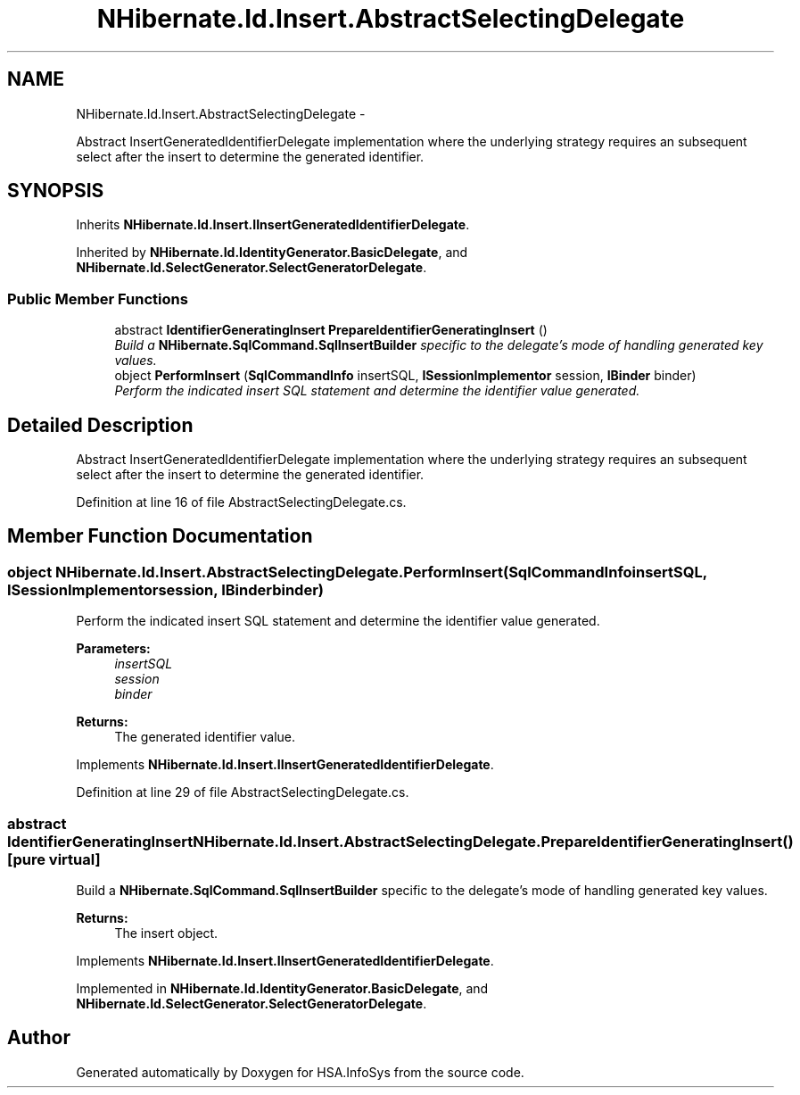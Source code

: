 .TH "NHibernate.Id.Insert.AbstractSelectingDelegate" 3 "Fri Jul 5 2013" "Version 1.0" "HSA.InfoSys" \" -*- nroff -*-
.ad l
.nh
.SH NAME
NHibernate.Id.Insert.AbstractSelectingDelegate \- 
.PP
Abstract InsertGeneratedIdentifierDelegate implementation where the underlying strategy requires an subsequent select after the insert to determine the generated identifier\&.  

.SH SYNOPSIS
.br
.PP
.PP
Inherits \fBNHibernate\&.Id\&.Insert\&.IInsertGeneratedIdentifierDelegate\fP\&.
.PP
Inherited by \fBNHibernate\&.Id\&.IdentityGenerator\&.BasicDelegate\fP, and \fBNHibernate\&.Id\&.SelectGenerator\&.SelectGeneratorDelegate\fP\&.
.SS "Public Member Functions"

.in +1c
.ti -1c
.RI "abstract \fBIdentifierGeneratingInsert\fP \fBPrepareIdentifierGeneratingInsert\fP ()"
.br
.RI "\fIBuild a \fBNHibernate\&.SqlCommand\&.SqlInsertBuilder\fP specific to the delegate's mode of handling generated key values\&. \fP"
.ti -1c
.RI "object \fBPerformInsert\fP (\fBSqlCommandInfo\fP insertSQL, \fBISessionImplementor\fP session, \fBIBinder\fP binder)"
.br
.RI "\fIPerform the indicated insert SQL statement and determine the identifier value generated\&. \fP"
.in -1c
.SH "Detailed Description"
.PP 
Abstract InsertGeneratedIdentifierDelegate implementation where the underlying strategy requires an subsequent select after the insert to determine the generated identifier\&. 


.PP
Definition at line 16 of file AbstractSelectingDelegate\&.cs\&.
.SH "Member Function Documentation"
.PP 
.SS "object NHibernate\&.Id\&.Insert\&.AbstractSelectingDelegate\&.PerformInsert (\fBSqlCommandInfo\fPinsertSQL, \fBISessionImplementor\fPsession, \fBIBinder\fPbinder)"

.PP
Perform the indicated insert SQL statement and determine the identifier value generated\&. 
.PP
\fBParameters:\fP
.RS 4
\fIinsertSQL\fP 
.br
\fIsession\fP 
.br
\fIbinder\fP 
.RE
.PP
\fBReturns:\fP
.RS 4
The generated identifier value\&. 
.RE
.PP

.PP
Implements \fBNHibernate\&.Id\&.Insert\&.IInsertGeneratedIdentifierDelegate\fP\&.
.PP
Definition at line 29 of file AbstractSelectingDelegate\&.cs\&.
.SS "abstract \fBIdentifierGeneratingInsert\fP NHibernate\&.Id\&.Insert\&.AbstractSelectingDelegate\&.PrepareIdentifierGeneratingInsert ()\fC [pure virtual]\fP"

.PP
Build a \fBNHibernate\&.SqlCommand\&.SqlInsertBuilder\fP specific to the delegate's mode of handling generated key values\&. 
.PP
\fBReturns:\fP
.RS 4
The insert object\&. 
.RE
.PP

.PP
Implements \fBNHibernate\&.Id\&.Insert\&.IInsertGeneratedIdentifierDelegate\fP\&.
.PP
Implemented in \fBNHibernate\&.Id\&.IdentityGenerator\&.BasicDelegate\fP, and \fBNHibernate\&.Id\&.SelectGenerator\&.SelectGeneratorDelegate\fP\&.

.SH "Author"
.PP 
Generated automatically by Doxygen for HSA\&.InfoSys from the source code\&.
